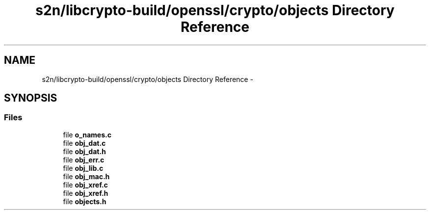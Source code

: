 .TH "s2n/libcrypto-build/openssl/crypto/objects Directory Reference" 3 "Thu Jun 30 2016" "s2n-openssl-doxygen" \" -*- nroff -*-
.ad l
.nh
.SH NAME
s2n/libcrypto-build/openssl/crypto/objects Directory Reference \- 
.SH SYNOPSIS
.br
.PP
.SS "Files"

.in +1c
.ti -1c
.RI "file \fBo_names\&.c\fP"
.br
.ti -1c
.RI "file \fBobj_dat\&.c\fP"
.br
.ti -1c
.RI "file \fBobj_dat\&.h\fP"
.br
.ti -1c
.RI "file \fBobj_err\&.c\fP"
.br
.ti -1c
.RI "file \fBobj_lib\&.c\fP"
.br
.ti -1c
.RI "file \fBobj_mac\&.h\fP"
.br
.ti -1c
.RI "file \fBobj_xref\&.c\fP"
.br
.ti -1c
.RI "file \fBobj_xref\&.h\fP"
.br
.ti -1c
.RI "file \fBobjects\&.h\fP"
.br
.in -1c
